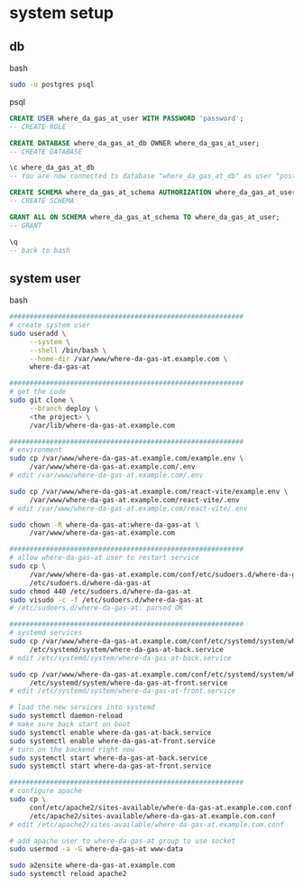 * system setup

** db

bash

#+begin_src bash
  sudo -u postgres psql
#+end_src

psql
#+begin_src sql
  CREATE USER where_da_gas_at_user WITH PASSWORD 'password';
  -- CREATE ROLE

  CREATE DATABASE where_da_gas_at_db OWNER where_da_gas_at_user;
  -- CREATE DATABASE

  \c where_da_gas_at_db
  -- You are now connected to database "where_da_gas_at_db" as user "postgres".

  CREATE SCHEMA where_da_gas_at_schema AUTHORIZATION where_da_gas_at_user;
  -- CREATE SCHEMA

  GRANT ALL ON SCHEMA where_da_gas_at_schema TO where_da_gas_at_user;
  -- GRANT

  \q
  -- back to bash
#+end_src

** system user
bash

#+begin_src bash
  ##########################################################
  # create system user
  sudo useradd \
       --system \
       --shell /bin/bash \
       --home-dir /var/www/where-da-gas-at.example.com \
       where-da-gas-at

  ##########################################################
  # get the code
  sudo git clone \
       --branch deploy \
       <the project> \
       /var/lib/where-da-gas-at.example.com

  ##########################################################
  # environment
  sudo cp /var/www/where-da-gas-at.example.com/example.env \
       /var/www/where-da-gas-at.example.com/.env
  # edit /var/www/where-da-gas-at.example.com/.env

  sudo cp /var/www/where-da-gas-at.example.com/react-vite/example.env \
       /var/www/where-da-gas-at.example.com/react-vite/.env
  # edit /var/www/where-da-gas-at.example.com/react-vite/.env

  sudo chown -R where-da-gas-at:where-da-gas-at \
       /var/www/where-da-gas-at.example.com

  ##########################################################
  # allow where-da-gas-at user to restart service
  sudo cp \
       /var/www/where-da-gas-at.example.com/conf/etc/sudoers.d/where-da-gas-at \
       /etc/sudoers.d/where-da-gas-at
  sudo chmod 440 /etc/sudoers.d/where-da-gas-at
  sudo visudo -c -f /etc/sudoers.d/where-da-gas-at
  # /etc/sudoers.d/where-da-gas-at: parsed OK

  ##########################################################
  # systemd services
  sudo cp /var/www/where-da-gas-at.example.com/conf/etc/systemd/system/where-da-gas-at-back.service \
       /etc/systemd/system/where-da-gas-at-back.service
  # edit /etc/systemd/system/where-da-gas-at-back.service

  sudo cp /var/www/where-da-gas-at.example.com/conf/etc/systemd/system/where-da-gas-at-front.service \
       /etc/systemd/system/where-da-gas-at-front.service
  # edit /etc/systemd/system/where-da-gas-at-front.service

  # load the new services into systemd
  sudo systemctl daemon-reload
  # make sure back start on boot
  sudo systemctl enable where-da-gas-at-back.service
  sudo systemctl enable where-da-gas-at-front.service
  # turn on the backend right now
  sudo systemctl start where-da-gas-at-back.service
  sudo systemctl start where-da-gas-at-front.service

  ##########################################################
  # configure apache
  sudo cp \
       conf/etc/apache2/sites-available/where-da-gas-at.example.com.conf \
       /etc/apache2/sites-available/where-da-gas-at.example.com.conf
  # edit /etc/apache2/sites-available/where-da-gas-at.example.com.conf

  # add apache user to where-da-gas-at group to use socket
  sudo usermod -a -G where-da-gas-at www-data

  sudo a2ensite where-da-gas-at.example.com
  sudo systemctl reload apache2
#+end_src
